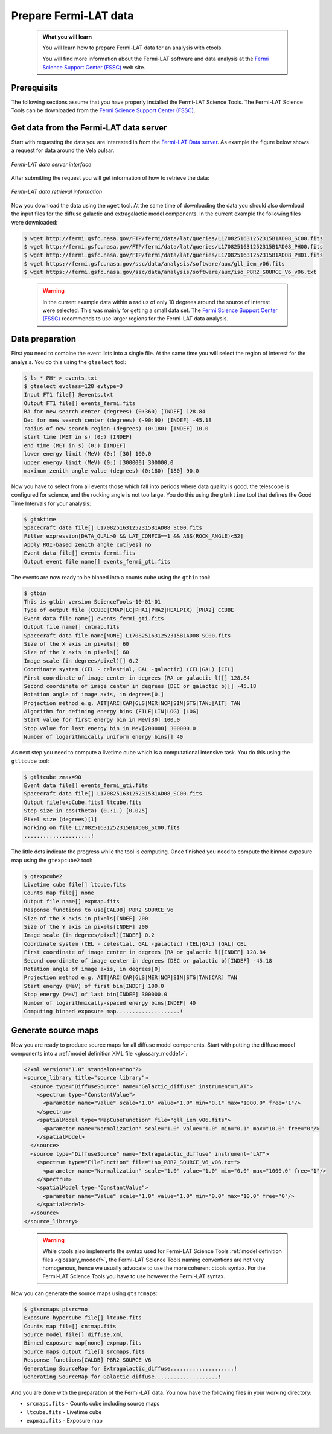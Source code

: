 .. _howto_fermi_prepare:

Prepare Fermi-LAT data
----------------------

  .. admonition:: What you will learn

     You will learn how to prepare Fermi-LAT data for an analysis with
     ctools.

     You will find more information about the Fermi-LAT software and data
     analysis at the
     `Fermi Science Support Center (FSSC) <https://fermi.gsfc.nasa.gov/ssc/>`_
     web site.


Prerequisits
~~~~~~~~~~~~

The following sections assume that you have properly installed the Fermi-LAT
Science Tools. The Fermi-LAT Science Tools can be downloaded from the
`Fermi Science Support Center (FSSC) <https://fermi.gsfc.nasa.gov/ssc/>`_.


Get data from the Fermi-LAT data server
~~~~~~~~~~~~~~~~~~~~~~~~~~~~~~~~~~~~~~~

Start with requesting the data you are interested in from the
`Fermi-LAT Data server <https://fermi.gsfc.nasa.gov/cgi-bin/ssc/LAT/LATDataQuery.cgi>`_.
As example the figure below shows a request for data around the Vela pulsar.

.. figure:: howto_fermi_query.jpg
   :width: 600px
   :align: center

   *Fermi-LAT data server interface*

After submitting the request you will get information of how to retrieve the
data:

.. figure:: howto_fermi_data.jpg
   :width: 600px
   :align: center

   *Fermi-LAT data retrieval information*

Now you download the data using the ``wget`` tool. At the same time of
downloading the data you should also download the input files for the diffuse
galactic and extragalactic model components. In the current example the
following files were downloaded:

.. code-block:: bash

   $ wget http://fermi.gsfc.nasa.gov/FTP/fermi/data/lat/queries/L1708251631252315B1AD08_SC00.fits
   $ wget http://fermi.gsfc.nasa.gov/FTP/fermi/data/lat/queries/L1708251631252315B1AD08_PH00.fits
   $ wget http://fermi.gsfc.nasa.gov/FTP/fermi/data/lat/queries/L1708251631252315B1AD08_PH01.fits
   $ wget https://fermi.gsfc.nasa.gov/ssc/data/analysis/software/aux/gll_iem_v06.fits
   $ wget https://fermi.gsfc.nasa.gov/ssc/data/analysis/software/aux/iso_P8R2_SOURCE_V6_v06.txt
..

  .. warning::

     In the current example data within a radius of only 10 degrees around the
     source of interest were selected. This was mainly for getting a small
     data set. The
     `Fermi Science Support Center (FSSC) <https://fermi.gsfc.nasa.gov/ssc/>`_
     recommends to use larger regions for the Fermi-LAT data analysis.


Data preparation
~~~~~~~~~~~~~~~~

First you need to combine the event lists into a single file. At the same
time you will select the region of interest for the analysis. You do this
using the ``gtselect`` tool:

.. code-block:: bash

   $ ls *_PH* > events.txt
   $ gtselect evclass=128 evtype=3
   Input FT1 file[] @events.txt
   Output FT1 file[] events_fermi.fits
   RA for new search center (degrees) (0:360) [INDEF] 128.84
   Dec for new search center (degrees) (-90:90) [INDEF] -45.18
   radius of new search region (degrees) (0:180) [INDEF] 10.0
   start time (MET in s) (0:) [INDEF] 
   end time (MET in s) (0:) [INDEF] 
   lower energy limit (MeV) (0:) [30] 100.0
   upper energy limit (MeV) (0:) [300000] 300000.0
   maximum zenith angle value (degrees) (0:180) [180] 90.0

Now you have to select from all events those which fall into periods where
data quality is good, the telescope is configured for science, and the rocking
angle is not too large. You do this using the ``gtmktime`` tool that defines
the Good Time Intervals for your analysis:

.. code-block:: bash

   $ gtmktime
   Spacecraft data file[] L1708251631252315B1AD08_SC00.fits
   Filter expression[DATA_QUAL>0 && LAT_CONFIG==1 && ABS(ROCK_ANGLE)<52] 
   Apply ROI-based zenith angle cut[yes] no
   Event data file[] events_fermi.fits
   Output event file name[] events_fermi_gti.fits

The events are now ready to be binned into a counts cube using the
``gtbin`` tool:

.. code-block:: bash

   $ gtbin
   This is gtbin version ScienceTools-10-01-01
   Type of output file (CCUBE|CMAP|LC|PHA1|PHA2|HEALPIX) [PHA2] CCUBE
   Event data file name[] events_fermi_gti.fits
   Output file name[] cntmap.fits
   Spacecraft data file name[NONE] L1708251631252315B1AD08_SC00.fits
   Size of the X axis in pixels[] 60
   Size of the Y axis in pixels[] 60
   Image scale (in degrees/pixel)[] 0.2
   Coordinate system (CEL - celestial, GAL -galactic) (CEL|GAL) [CEL] 
   First coordinate of image center in degrees (RA or galactic l)[] 128.84
   Second coordinate of image center in degrees (DEC or galactic b)[] -45.18
   Rotation angle of image axis, in degrees[0.] 
   Projection method e.g. AIT|ARC|CAR|GLS|MER|NCP|SIN|STG|TAN:[AIT] TAN
   Algorithm for defining energy bins (FILE|LIN|LOG) [LOG] 
   Start value for first energy bin in MeV[30] 100.0
   Stop value for last energy bin in MeV[200000] 300000.0
   Number of logarithmically uniform energy bins[] 40

As next step you need to compute a livetime cube which is a computational
intensive task. You do this using the ``gtltcube`` tool:

.. code-block:: bash

   $ gtltcube zmax=90
   Event data file[] events_fermi_gti.fits
   Spacecraft data file[] L1708251631252315B1AD08_SC00.fits
   Output file[expCube.fits] ltcube.fits
   Step size in cos(theta) (0.:1.) [0.025] 
   Pixel size (degrees)[1] 
   Working on file L1708251631252315B1AD08_SC00.fits
   .....................!

The little dots indicate the progress while the tool is computing. Once
finished you need to compute the binned exposure map using the ``gtexpcube2``
tool:

.. code-block:: bash

   $ gtexpcube2
   Livetime cube file[] ltcube.fits
   Counts map file[] none
   Output file name[] expmap.fits
   Response functions to use[CALDB] P8R2_SOURCE_V6
   Size of the X axis in pixels[INDEF] 200
   Size of the Y axis in pixels[INDEF] 200
   Image scale (in degrees/pixel)[INDEF] 0.2
   Coordinate system (CEL - celestial, GAL -galactic) (CEL|GAL) [GAL] CEL
   First coordinate of image center in degrees (RA or galactic l)[INDEF] 128.84
   Second coordinate of image center in degrees (DEC or galactic b)[INDEF] -45.18
   Rotation angle of image axis, in degrees[0]
   Projection method e.g. AIT|ARC|CAR|GLS|MER|NCP|SIN|STG|TAN[CAR] TAN
   Start energy (MeV) of first bin[INDEF] 100.0
   Stop energy (MeV) of last bin[INDEF] 300000.0
   Number of logarithmically-spaced energy bins[INDEF] 40
   Computing binned exposure map....................!


Generate source maps
~~~~~~~~~~~~~~~~~~~~

Now you are ready to produce source maps for all diffuse model components.
Start with putting the diffuse model components into a
:ref:`model definition XML file <glossary_moddef>`:

.. code-block:: xml

   <?xml version="1.0" standalone="no"?>
   <source_library title="source library">
     <source type="DiffuseSource" name="Galactic_diffuse" instrument="LAT">
       <spectrum type="ConstantValue">
         <parameter name="Value" scale="1.0" value="1.0" min="0.1" max="1000.0" free="1"/>
       </spectrum>
       <spatialModel type="MapCubeFunction" file="gll_iem_v06.fits">
         <parameter name="Normalization" scale="1.0" value="1.0" min="0.1" max="10.0" free="0"/>
       </spatialModel>
     </source>
     <source type="DiffuseSource" name="Extragalactic_diffuse" instrument="LAT">
       <spectrum type="FileFunction" file="iso_P8R2_SOURCE_V6_v06.txt">
         <parameter name="Normalization" scale="1.0" value="1.0" min="0.0" max="1000.0" free="1"/>
       </spectrum>
       <spatialModel type="ConstantValue">
         <parameter name="Value" scale="1.0" value="1.0" min="0.0" max="10.0" free="0"/>
       </spatialModel>
     </source>
   </source_library>
..

  .. warning::

     While ctools also implements the syntax used for Fermi-LAT Science Tools
     :ref:`model definition files <glossary_moddef>`,
     the Fermi-LAT Science Tools naming conventions are not very homogenous,
     hence we usually advocate to use the more coherent ctools syntax. For the
     Fermi-LAT Science Tools you have to use however the Fermi-LAT syntax.

Now you can generate the source maps using ``gtsrcmaps``:

.. code-block:: bash

   $ gtsrcmaps ptsrc=no
   Exposure hypercube file[] ltcube.fits
   Counts map file[] cntmap.fits
   Source model file[] diffuse.xml
   Binned exposure map[none] expmap.fits
   Source maps output file[] srcmaps.fits
   Response functions[CALDB] P8R2_SOURCE_V6
   Generating SourceMap for Extragalactic_diffuse....................!
   Generating SourceMap for Galactic_diffuse....................!

And you are done with the preparation of the Fermi-LAT data. You now have
the following files in your working directory:

* ``srcmaps.fits`` - Counts cube including source maps
* ``ltcube.fits`` - Livetime cube
* ``expmap.fits`` - Exposure map

